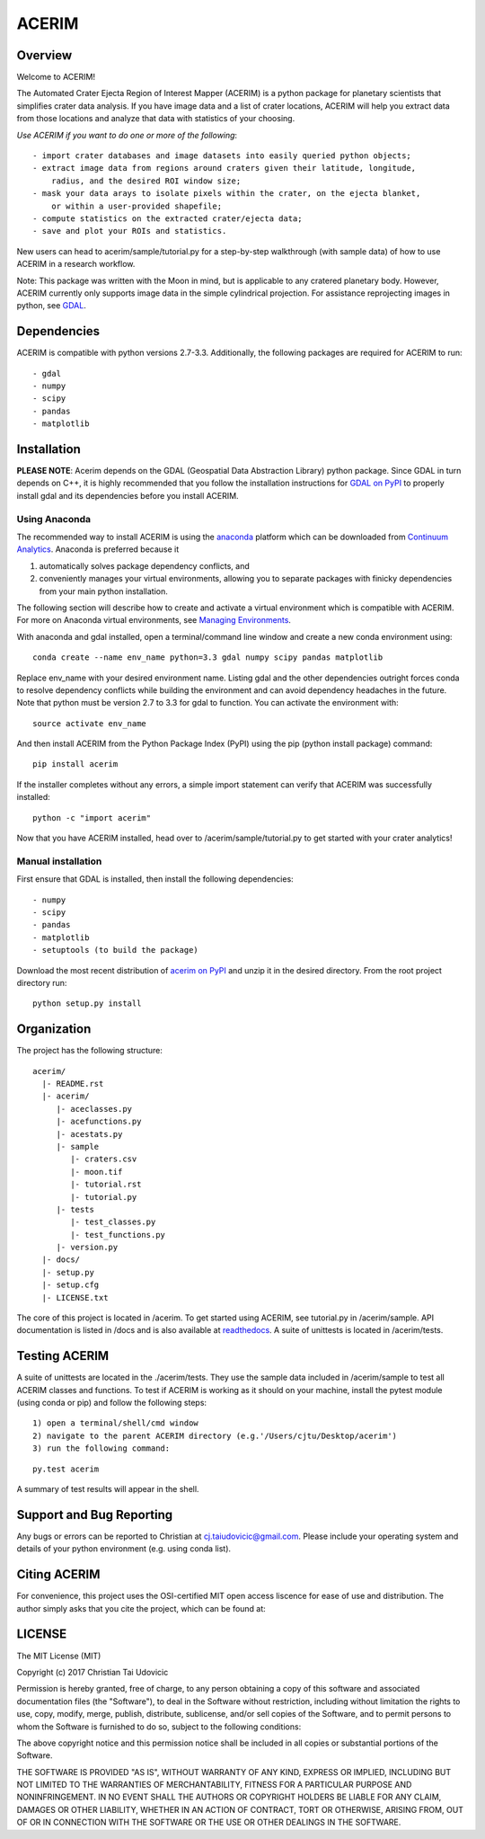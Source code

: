 ACERIM
======

Overview
--------

Welcome to ACERIM!

The Automated Crater Ejecta Region of Interest Mapper (ACERIM) is a python package for planetary scientists that simplifies crater data analysis. If you have image data and a list of crater locations, ACERIM will help you extract data from those locations and analyze that data with statistics of your choosing.

*Use ACERIM if you want to do one or more of the following*::

  - import crater databases and image datasets into easily queried python objects;
  - extract image data from regions around craters given their latitude, longitude, 
      radius, and the desired ROI window size;
  - mask your data arays to isolate pixels within the crater, on the ejecta blanket, 
      or within a user-provided shapefile;
  - compute statistics on the extracted crater/ejecta data;
  - save and plot your ROIs and statistics.

New users can head to acerim/sample/tutorial.py for a step-by-step walkthrough (with sample data) of how to use ACERIM in a research workflow.

Note: This package was written with the Moon in mind, but is applicable to any cratered planetary body. However, ACERIM currently only supports image data in the simple cylindrical projection. For assistance reprojecting images in python, see GDAL_.

.. _GDAL: http://www.gdal.org/


Dependencies
------------

ACERIM is compatible with python versions 2.7-3.3. Additionally, the following packages are required for ACERIM to run::

  - gdal
  - numpy
  - scipy
  - pandas
  - matplotlib


Installation
------------

**PLEASE NOTE**: Acerim depends on the GDAL (Geospatial Data Abstraction Library) python package. Since GDAL in turn depends on C++, it is highly recommended that you follow the installation instructions for `GDAL on PyPI <https://pypi.python.org/pypi/GDAL>`_ to properly install gdal and its dependencies before you install ACERIM.


Using Anaconda
^^^^^^^^^^^^^^

The recommended way to install ACERIM is using the `anaconda <https://www.continuum.io/Anaconda-Overview>`_ platform which can be downloaded from `Continuum Analytics <https://www.continuum.io/downloads>`_.  Anaconda is preferred because it

1) automatically solves package dependency conflicts, and 
2) conveniently manages your virtual environments, allowing you to separate packages with finicky dependencies from your main python installation. 

The following section will describe how to create and activate a virtual environment which is compatible with ACERIM. For more on Anaconda virtual environments, see `Managing Environments <https://conda.io/docs/using/envs>`_. 

With anaconda and gdal installed, open a terminal/command line window and create a new conda environment using:: 

  conda create --name env_name python=3.3 gdal numpy scipy pandas matplotlib

Replace env_name with your desired environment name. Listing gdal and the other dependencies outright forces conda to resolve dependency conflicts while building the environment and can avoid dependency headaches in the future. Note that python must be version 2.7 to 3.3 for gdal to function. You can activate the environment with::

  source activate env_name

And then install ACERIM from the Python Package Index (PyPI) using the pip (python install package) command::

  pip install acerim

If the installer completes without any errors, a simple import statement can verify that ACERIM was successfully installed::

  python -c "import acerim"

Now that you have ACERIM installed, head over to /acerim/sample/tutorial.py to get started with your crater analytics!


Manual installation
^^^^^^^^^^^^^^^^^^^
First ensure that GDAL is installed, then install the following dependencies::

- numpy
- scipy
- pandas
- matplotlib
- setuptools (to build the package)

Download the most recent distribution of `acerim on PyPI <https://pypi.python.org/simple/acerim>`_ and unzip it in the desired directory. From the root project directory run:

::

  python setup.py install


Organization
------------

The project has the following structure::

    acerim/
      |- README.rst
      |- acerim/
         |- aceclasses.py
         |- acefunctions.py
         |- acestats.py
         |- sample
            |- craters.csv
            |- moon.tif
            |- tutorial.rst
            |- tutorial.py
         |- tests
            |- test_classes.py
            |- test_functions.py
         |- version.py
      |- docs/
      |- setup.py
      |- setup.cfg
      |- LICENSE.txt

The core of this project is located in /acerim. To get started using ACERIM, see tutorial.py in /acerim/sample. API documentation is listed in /docs and is also available at `readthedocs <https://readthedocs.org/projects/acerim/>`_. A suite of unittests is located in /acerim/tests.


Testing ACERIM
--------------

A suite of unittests are located in the ./acerim/tests. They use the sample data included in /acerim/sample to test all ACERIM classes and functions. To test if ACERIM is working as it should on your machine, install the pytest module (using conda or pip) and follow the following steps::

  1) open a terminal/shell/cmd window
  2) navigate to the parent ACERIM directory (e.g.'/Users/cjtu/Desktop/acerim')
  3) run the following command:

::

    py.test acerim

A summary of test results will appear in the shell. 


Support and Bug Reporting
-------------------------

Any bugs or errors can be reported to Christian at cj.taiudovicic@gmail.com. Please include your operating system and details of your python environment (e.g. using conda list).


Citing ACERIM
-------------

For convenience, this project uses the OSI-certified MIT open access liscence for ease of use and distribution. The author simply asks that you cite the project, which can be found at: 

.. image:: https://zenodo.org/badge/88457986.svg
   :target: https://zenodo.org/badge/latestdoi/88457986


LICENSE
-------

The MIT License (MIT)

Copyright (c) 2017 Christian Tai Udovicic

Permission is hereby granted, free of charge, to any person obtaining a copy
of this software and associated documentation files (the "Software"), to deal
in the Software without restriction, including without limitation the rights
to use, copy, modify, merge, publish, distribute, sublicense, and/or sell
copies of the Software, and to permit persons to whom the Software is
furnished to do so, subject to the following conditions:

The above copyright notice and this permission notice shall be included in all
copies or substantial portions of the Software.

THE SOFTWARE IS PROVIDED "AS IS", WITHOUT WARRANTY OF ANY KIND, EXPRESS OR
IMPLIED, INCLUDING BUT NOT LIMITED TO THE WARRANTIES OF MERCHANTABILITY,
FITNESS FOR A PARTICULAR PURPOSE AND NONINFRINGEMENT. IN NO EVENT SHALL THE
AUTHORS OR COPYRIGHT HOLDERS BE LIABLE FOR ANY CLAIM, DAMAGES OR OTHER
LIABILITY, WHETHER IN AN ACTION OF CONTRACT, TORT OR OTHERWISE, ARISING FROM,
OUT OF OR IN CONNECTION WITH THE SOFTWARE OR THE USE OR OTHER DEALINGS IN THE SOFTWARE.
